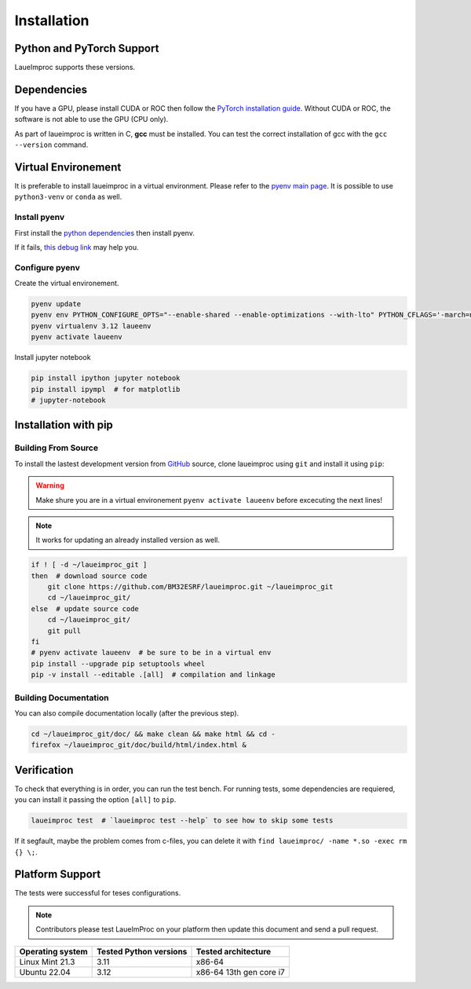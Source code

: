 Installation
============

Python and PyTorch Support
--------------------------

LaueImproc supports these versions.

.. csv-table:: Python versions
    :file: supported-python-versions.csv
    :header-rows: 1

.. _Debian Ubuntu Mint System:
.. _RHEL CentOS Fedora System:
.. _Arch Manjaro System:
.. _OpenSUSE System:
.. _Linux Installation:
.. _FreeBSD Installation:
.. _macOS Installation:
.. _Windows Installation:


Dependencies
------------

If you have a GPU, please install CUDA or ROC then follow the `PyTorch installation guide <https://pytorch.org/>`_. Without CUDA or ROC, the software is not able to use the GPU (CPU only).

.. tab:: Linux

    Follow the official `NVIDIA CUDA Installation Guide for Linux <https://docs.nvidia.com/cuda/cuda-installation-guide-linux/index.html>`_.

.. tab:: FreeBSD

    It is not well supproted, you can try to follow `this bsd link <https://gist.github.com/Mostly-BSD/4d3cacc0ee2f045ed8505005fd664c6e>`_.

.. tab:: macOS

    Follow the `NVIDIA CUDA Installation Guide for Mac OS X <https://docs.nvidia.com/cuda/archive/10.2/cuda-installation-guide-mac-os-x/index.html>`_.

.. tab:: Windows

    .. warning:: Windows is crap, so be prepared for a tedious and buggy installation! You should forget Microchiotte-Windaube and go straight to Linux before you pull out all your hair!

    It is important to configure your environement variable to hook cuda to PyTorch.
    Good luck with the `official guide <https://docs.nvidia.com/cuda/cuda-installation-guide-microsoft-windows/index.html>`_.

As part of laueimproc is written in C, **gcc** must be installed. You can test the correct installation of gcc with the  ``gcc --version`` command.

.. tab:: Linux

    It is installed by default on many linux systems.

    .. tab:: Debian Ubuntu Mint System

        .. code-block:: shell

            sudo apt update
            sudo apt install build-essential
            sudo apt-get install manpages-dev

    .. tab:: RHEL CentOS Fedora System

        .. code-block:: shell

            sudo yum group install "Development Tools"
            sudo yum install man-pages

    .. tab:: Arch Manjaro System

        .. code-block:: shell

            sudo pacman -Syu
            sudo pacman -S base-devel
            sudo pacman -S gcc-multilib lib32-gcc-libs
            wget https://ftp.gnu.org/gnu/gcc/gcc-13.2.0/gcc-13.2.0.tar.gz
            tar -xzvf gcc-13.2.0.tar.gz
            cd gcc-13.2.0
            mkdir build
            cd build
            \../configure
            make -j4
            sudo make install

    .. tab:: OpenSUSE System

        .. code-block:: shell

            sudo zypper refresh
            sudo zypper update
            sudo zypper addrepo http://download.opensuse.org/distribution/leap/15.6/repo/oss/ oss
            zypper search gcc
            sudo zypper install gcc
            sudo zypper install gcc-c++

.. tab:: FreeBSD

    It is install by default on FreeBSD.

.. tab:: macOS

    You could install gcc by using `Homebrew <https://brew.sh/>`_.

    .. code-block:: shell

        brew install gcc

.. tab:: Windows

    .. warning:: I see that you insist on using Windows, this step is the most critical, good luck! Without gcc, some functions of laueimproc will be around **1000 times slowler**.

    It is not too late to listen the voice of reason! You can `install ubuntu <https://lecrabeinfo.net/installer-ubuntu-22-04-lts-le-guide-complet.html>`_ for example.


Virtual Environement
--------------------

It is preferable to install laueimproc in a virtual environment. Please refer to the `pyenv main page <https://github.com/pyenv/pyenv>`_. It is possible to use ``python3-venv`` or ``conda`` as well.

Install pyenv
^^^^^^^^^^^^^

First install the `python dependencies <https://github.com/pyenv/pyenv/wiki#suggested-build-environment>`_ then install pyenv.

.. tab:: Linux

    .. tab:: Debian Ubuntu Mint System

        .. code-block:: shell

            sudo apt update
            sudo apt install libedit-dev libncurses5-dev
            sudo apt install build-essential libssl-dev zlib1g-dev \
            libbz2-dev libreadline-dev libsqlite3-dev curl git \
            libncursesw5-dev xz-utils tk-dev libxml2-dev libxmlsec1-dev libffi-dev liblzma-dev

    .. tab:: RHEL CentOS Fedora System

        .. code-block:: shell

            sudo yum install openssl11-devel --allowerasing
            yum install gcc make patch zlib-devel bzip2 bzip2-devel readline-devel sqlite sqlite-devel openssl-devel tk-devel libffi-devel xz-devel

    .. tab:: Arch Manjaro System

        .. code-block:: shell

            yay -S ncurses5-compat-libs

    .. code-block:: shell

        curl https://pyenv.run | bash
        echo 'export PYENV_ROOT="$HOME/.pyenv"' >> ~/.bashrc
        echo 'command -v pyenv >/dev/null || export PATH="$PYENV_ROOT/bin:$PATH"' >> ~/.bashrc
        echo 'eval "$(pyenv init -)"' >> ~/.bashrc
        source ~/.bashrc

.. tab:: macOS

    You could install dependencies by using `Homebrew <https://brew.sh/>`_.

    .. code-block:: shell

        brew install ncurses
        brew install openssl readline sqlite3 xz zlib tcl-tk
        brew install pyenv

If it fails, `this debug link <https://github.com/pyenv/pyenv/wiki/Common-build-problems>`_ may help you.

Configure pyenv
^^^^^^^^^^^^^^^

Create the virtual environement.

.. code-block:: shell

    pyenv update
    pyenv env PYTHON_CONFIGURE_OPTS="--enable-shared --enable-optimizations --with-lto" PYTHON_CFLAGS='-march=native -mtune=native' install -v 3.12
    pyenv virtualenv 3.12 laueenv
    pyenv activate laueenv

Install jupyter notebook

.. code-block:: shell

    pip install ipython jupyter notebook
    pip install ipympl  # for matplotlib
    # jupyter-notebook


Installation with pip
---------------------

Building From Source
^^^^^^^^^^^^^^^^^^^^

To install the lastest development version from `GitHub <https://github.com/BM32ESRF/laueimproc>`_ source, clone laueimproc using ``git`` and install it using ``pip``:

.. warning::
    Make shure you are in a virtual environement ``pyenv activate laueenv`` before excecuting the next lines!

.. note::
    It works for updating an already installed version as well.

.. code-block:: shell

    if ! [ -d ~/laueimproc_git ]
    then  # download source code
        git clone https://github.com/BM32ESRF/laueimproc.git ~/laueimproc_git
        cd ~/laueimproc_git/
    else  # update source code
        cd ~/laueimproc_git/
        git pull
    fi
    # pyenv activate laueenv  # be sure to be in a virtual env
    pip install --upgrade pip setuptools wheel
    pip -v install --editable .[all]  # compilation and linkage

Building Documentation
^^^^^^^^^^^^^^^^^^^^^^

You can also compile documentation locally (after the previous step).

.. code-block:: shell

    cd ~/laueimproc_git/doc/ && make clean && make html && cd -
    firefox ~/laueimproc_git/doc/build/html/index.html &


Verification
------------

To check that everything is in order, you can run the test bench.
For running tests, some dependencies are requiered, you can install it passing the option ``[all]`` to ``pip``.

.. code-block:: shell

    laueimproc test  # `laueimproc test --help` to see how to skip some tests

If it segfault, maybe the problem comes from c-files, you can delete it with ``find laueimproc/ -name *.so -exec rm {} \;``.


Platform Support
----------------

The tests were successful for teses configurations.

.. note::

    Contributors please test LaueImProc on your platform then update this document and send a pull request.

+----------------------------------+------------------------+-------------------------+
| Operating system                 | Tested Python versions | Tested architecture     |
+==================================+========================+=========================+
| Linux Mint 21.3                  | 3.11                   | x86-64                  |
+----------------------------------+------------------------+-------------------------+
| Ubuntu 22.04                     | 3.12                   | x86-64 13th gen core i7 |
+----------------------------------+------------------------+-------------------------+
